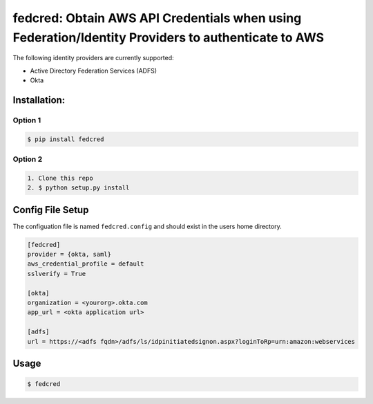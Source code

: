 fedcred: Obtain AWS API Credentials when using Federation/Identity Providers to authenticate to AWS
===================================================================================================


The following identity providers are currently supported:

* Active Directory Federation Services (ADFS)
* Okta

Installation:
-------------

Option 1
~~~~~~~~
.. code-block:: sh

    $ pip install fedcred

Option 2
~~~~~~~~

.. code-block:: sh

    1. Clone this repo
    2. $ python setup.py install


Config File Setup
----------------------

The configuation file is named ``fedcred.config`` and should exist in the users home directory.

.. code-block:: ini
    
    [fedcred]
    provider = {okta, saml}
    aws_credential_profile = default
    sslverify = True
    
    [okta]
    organization = <yourorg>.okta.com
    app_url = <okta application url>
    
    [adfs]
    url = https://<adfs fqdn>/adfs/ls/idpinitiatedsignon.aspx?loginToRp=urn:amazon:webservices


Usage
-----

.. code-block:: sh

    $ fedcred
